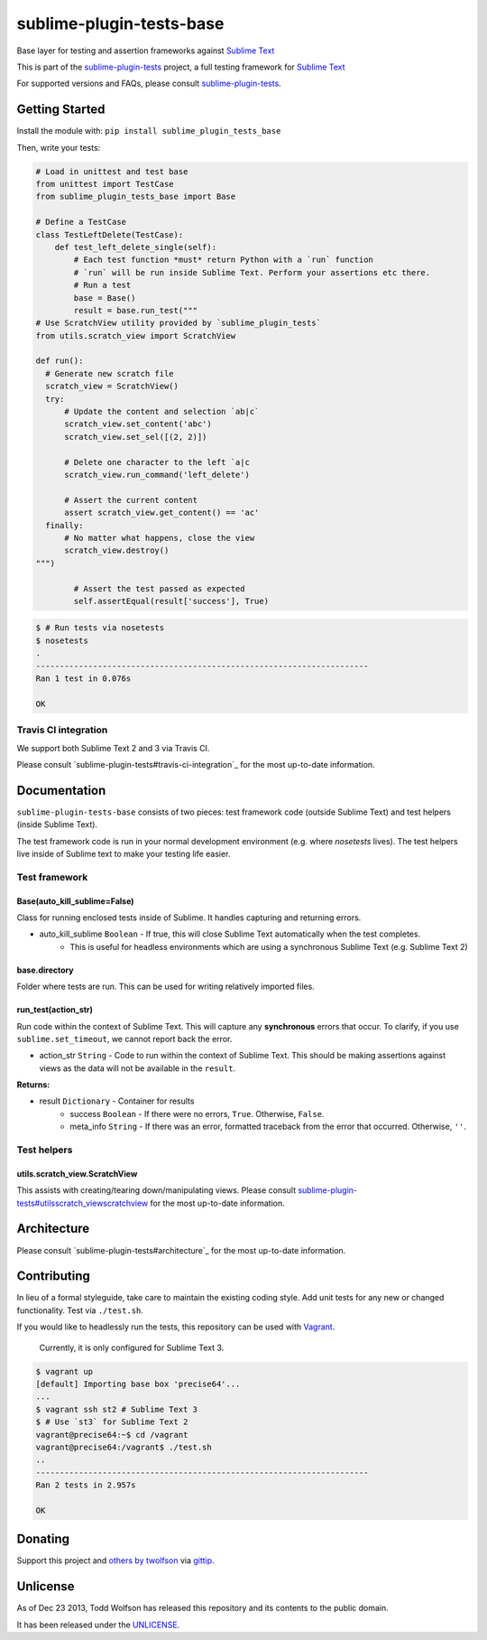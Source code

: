 sublime-plugin-tests-base
=========================

.. image:: https://travis-ci.org/twolfson/sublime-plugin-tests-base.png?branch=master
   :target: https://travis-ci.org/twolfson/sublime-plugin-tests-base
   :alt: Build Status

Base layer for testing and assertion frameworks against `Sublime Text`_

This is part of the `sublime-plugin-tests`_ project, a full testing framework for `Sublime Text`_

.. _`sublime-plugin-tests`: https://github.com/twolfson/sublime-plugin-tests
.. _`Sublime Text`: http://sublimetext.com/

For supported versions and FAQs, please consult `sublime-plugin-tests`_.

Getting Started
---------------
Install the module with: ``pip install sublime_plugin_tests_base``

Then, write your tests:

.. code:: python

    # Load in unittest and test base
    from unittest import TestCase
    from sublime_plugin_tests_base import Base

    # Define a TestCase
    class TestLeftDelete(TestCase):
        def test_left_delete_single(self):
            # Each test function *must* return Python with a `run` function
            # `run` will be run inside Sublime Text. Perform your assertions etc there.
            # Run a test
            base = Base()
            result = base.run_test("""
    # Use ScratchView utility provided by `sublime_plugin_tests`
    from utils.scratch_view import ScratchView

    def run():
      # Generate new scratch file
      scratch_view = ScratchView()
      try:
          # Update the content and selection `ab|c`
          scratch_view.set_content('abc')
          scratch_view.set_sel([(2, 2)])

          # Delete one character to the left `a|c
          scratch_view.run_command('left_delete')

          # Assert the current content
          assert scratch_view.get_content() == 'ac'
      finally:
          # No matter what happens, close the view
          scratch_view.destroy()
    """)

            # Assert the test passed as expected
            self.assertEqual(result['success'], True)

.. code:: bash

    $ # Run tests via nosetests
    $ nosetests
    .
    ----------------------------------------------------------------------
    Ran 1 test in 0.076s

    OK

Travis CI integration
^^^^^^^^^^^^^^^^^^^^^
We support both Sublime Text 2 and 3 via Travis CI.

Please consult `sublime-plugin-tests#travis-ci-integration`_ for the most up-to-date information.

.. _`sublime-plugin-tests#travis-ci-integration`: https://github.com/twolfson/sublime-plugin-tests#travis-ci-integration

Documentation
-------------
``sublime-plugin-tests-base`` consists of two pieces: test framework code (outside Sublime Text) and test helpers (inside Sublime Text).

The test framework code is run in your normal development environment (e.g. where `nosetests` lives). The test helpers live inside of Sublime text to make your testing life easier.

Test framework
^^^^^^^^^^^^^^
Base(auto_kill_sublime=False)
"""""""""""""""""""""""""""""
Class for running enclosed tests inside of Sublime. It handles capturing and returning errors.

- auto_kill_sublime ``Boolean`` - If true, this will close Sublime Text automatically when the test completes.
    - This is useful for headless environments which are using a synchronous Sublime Text (e.g. Sublime Text 2)

base.directory
""""""""""""""
Folder where tests are run. This can be used for writing relatively imported files.

run_test(action_str)
""""""""""""""""""""
Run code within the context of Sublime Text. This will capture any **synchronous** errors that occur. To clarify, if you use ``sublime.set_timeout``, we cannot report back the error.

- action_str ``String`` - Code to run within the context of Sublime Text. This should be making assertions against views as the data will not be available in the ``result``.

**Returns:**

- result ``Dictionary`` - Container for results
    - success ``Boolean`` - If there were no errors, ``True``. Otherwise, ``False``.
    - meta_info ``String`` - If there was an error, formatted traceback from the error that occurred. Otherwise, ``''``.

Test helpers
^^^^^^^^^^^^
utils.scratch_view.ScratchView
""""""""""""""""""""""""""""""
This assists with creating/tearing down/manipulating views. Please consult `sublime-plugin-tests#utilsscratch_viewscratchview`_ for the most up-to-date information.

.. _`sublime-plugin-tests#utilsscratch_viewscratchview`: https://github.com/twolfson/sublime-plugin-tests#utilsscratch_viewscratchview

Architecture
------------
Please consult `sublime-plugin-tests#architecture`_ for the most up-to-date information.

.. _`sublime-plugin-tests#travis-ci-integration`: https://github.com/twolfson/sublime-plugin-tests#architecture

Contributing
------------
In lieu of a formal styleguide, take care to maintain the existing coding style. Add unit tests for any new or changed functionality. Test via ``./test.sh``.

If you would like to headlessly run the tests, this repository can be used with `Vagrant`_.

..

    Currently, it is only configured for Sublime Text 3.

.. _Vagrant: http://vagrantup.com/

.. code:: bash

    $ vagrant up
    [default] Importing base box 'precise64'...
    ...
    $ vagrant ssh st2 # Sublime Text 3
    $ # Use `st3` for Sublime Text 2
    vagrant@precise64:~$ cd /vagrant
    vagrant@precise64:/vagrant$ ./test.sh
    ..
    ----------------------------------------------------------------------
    Ran 2 tests in 2.957s

    OK

Donating
--------
Support this project and `others by twolfson`_ via `gittip`_.

.. image:: https://rawgithub.com/twolfson/gittip-badge/master/dist/gittip.png
   :target: `gittip`_
   :alt: Support via Gittip

.. _`others by twolfson`:
.. _gittip: https://www.gittip.com/twolfson/

Unlicense
---------
As of Dec 23 2013, Todd Wolfson has released this repository and its contents to the public domain.

It has been released under the `UNLICENSE`_.

.. _UNLICENSE: https://github.com/twolfson/sublime-plugin-tests-base/blob/master/UNLICENSE
